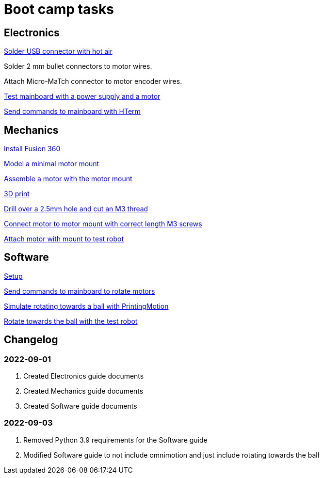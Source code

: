 = Boot camp tasks

== Electronics

xref:boot-camp-tasks/electronics/solder-usb.adoc[Solder USB connector with hot air]

Solder 2 mm bullet connectors to motor wires.

Attach Micro-MaTch connector to motor encoder wires.
////
xref:boot-camp-tasks/electronics/solder-wires.adoc[Solder wires with 2mm bullet connector to PCB]
////
xref:boot-camp-tasks/electronics/test-mainboard.adoc[Test mainboard with a power supply and a motor]

xref:boot-camp-tasks/electronics/hterm-commands.adoc[Send commands to mainboard with HTerm]

== Mechanics

xref:boot-camp-tasks/mechanics/install.adoc[Install Fusion 360]

xref:boot-camp-tasks/mechanics/model.adoc[Model a minimal motor mount]

xref:boot-camp-tasks/mechanics/assemble.adoc[Assemble a motor with the motor mount]

xref:boot-camp-tasks/mechanics/print.adoc[3D print]

xref:boot-camp-tasks/mechanics/drill.adoc[Drill over a 2.5mm hole and cut an M3 thread]

xref:boot-camp-tasks/mechanics/connect.adoc[Connect motor to motor mount with correct length M3 screws]

xref:boot-camp-tasks/mechanics/attach.adoc[Attach motor with mount to test robot]

== Software

xref:boot-camp-tasks/software/setup.adoc[Setup]

xref:boot-camp-tasks/software/commands.adoc[Send commands to mainboard to rotate motors]

xref:boot-camp-tasks/software/motion.adoc[Simulate rotating towards a ball with PrintingMotion]

xref:boot-camp-tasks/software/follow_ball.adoc[Rotate towards the ball with the test robot]

== Changelog

=== 2022-09-01
. Created Electronics guide documents
. Created Mechanics guide documents
. Created Software guide documents

=== 2022-09-03
. Removed Python 3.9 requirements for the Software guide
. Modified Software guide to not include omnimotion and just include rotating towards the ball